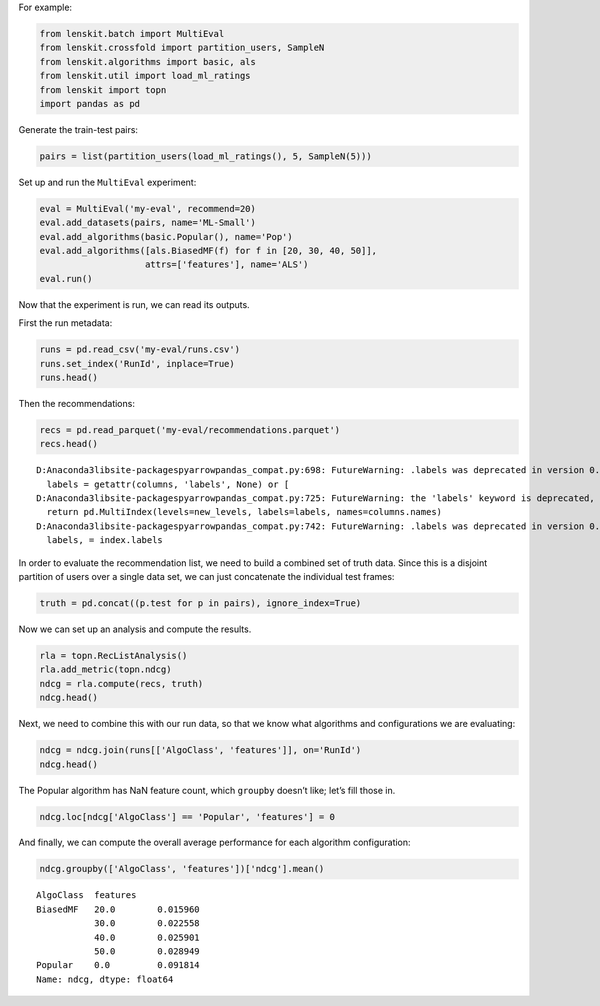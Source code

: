 
For example:

.. code:: ipython3

    from lenskit.batch import MultiEval
    from lenskit.crossfold import partition_users, SampleN
    from lenskit.algorithms import basic, als
    from lenskit.util import load_ml_ratings
    from lenskit import topn
    import pandas as pd

Generate the train-test pairs:

.. code:: ipython3

    pairs = list(partition_users(load_ml_ratings(), 5, SampleN(5)))

Set up and run the ``MultiEval`` experiment:

.. code:: ipython3

    eval = MultiEval('my-eval', recommend=20)
    eval.add_datasets(pairs, name='ML-Small')
    eval.add_algorithms(basic.Popular(), name='Pop')
    eval.add_algorithms([als.BiasedMF(f) for f in [20, 30, 40, 50]],
                        attrs=['features'], name='ALS')
    eval.run()

Now that the experiment is run, we can read its outputs.

First the run metadata:

.. code:: ipython3

    runs = pd.read_csv('my-eval/runs.csv')
    runs.set_index('RunId', inplace=True)
    runs.head()




.. raw:: html

    <div>
    <style scoped>
        .dataframe tbody tr th:only-of-type {
            vertical-align: middle;
        }
    
        .dataframe tbody tr th {
            vertical-align: top;
        }
    
        .dataframe thead th {
            text-align: right;
        }
    </style>
    <table border="1" class="dataframe">
      <thead>
        <tr style="text-align: right;">
          <th></th>
          <th>AlgoClass</th>
          <th>AlgoStr</th>
          <th>DataSet</th>
          <th>Partition</th>
          <th>PredTime</th>
          <th>RecTime</th>
          <th>TrainTime</th>
          <th>features</th>
          <th>name</th>
        </tr>
        <tr>
          <th>RunId</th>
          <th></th>
          <th></th>
          <th></th>
          <th></th>
          <th></th>
          <th></th>
          <th></th>
          <th></th>
          <th></th>
        </tr>
      </thead>
      <tbody>
        <tr>
          <th>1</th>
          <td>Popular</td>
          <td>Popular</td>
          <td>ML-Small</td>
          <td>1</td>
          <td>NaN</td>
          <td>0.578916</td>
          <td>0.278333</td>
          <td>NaN</td>
          <td>Pop</td>
        </tr>
        <tr>
          <th>2</th>
          <td>BiasedMF</td>
          <td>als.BiasedMF(features=20, regularization=0.1)</td>
          <td>ML-Small</td>
          <td>1</td>
          <td>0.377277</td>
          <td>1.324478</td>
          <td>5.426510</td>
          <td>20.0</td>
          <td>ALS</td>
        </tr>
        <tr>
          <th>3</th>
          <td>BiasedMF</td>
          <td>als.BiasedMF(features=30, regularization=0.1)</td>
          <td>ML-Small</td>
          <td>1</td>
          <td>0.326613</td>
          <td>1.566073</td>
          <td>1.300490</td>
          <td>30.0</td>
          <td>ALS</td>
        </tr>
        <tr>
          <th>4</th>
          <td>BiasedMF</td>
          <td>als.BiasedMF(features=40, regularization=0.1)</td>
          <td>ML-Small</td>
          <td>1</td>
          <td>0.408973</td>
          <td>1.570634</td>
          <td>1.904973</td>
          <td>40.0</td>
          <td>ALS</td>
        </tr>
        <tr>
          <th>5</th>
          <td>BiasedMF</td>
          <td>als.BiasedMF(features=50, regularization=0.1)</td>
          <td>ML-Small</td>
          <td>1</td>
          <td>0.357133</td>
          <td>1.700047</td>
          <td>2.390314</td>
          <td>50.0</td>
          <td>ALS</td>
        </tr>
      </tbody>
    </table>
    </div>



Then the recommendations:

.. code:: ipython3

    recs = pd.read_parquet('my-eval/recommendations.parquet')
    recs.head()


.. parsed-literal::

    D:\Anaconda3\lib\site-packages\pyarrow\pandas_compat.py:698: FutureWarning: .labels was deprecated in version 0.24.0. Use .codes instead.
      labels = getattr(columns, 'labels', None) or [
    D:\Anaconda3\lib\site-packages\pyarrow\pandas_compat.py:725: FutureWarning: the 'labels' keyword is deprecated, use 'codes' instead
      return pd.MultiIndex(levels=new_levels, labels=labels, names=columns.names)
    D:\Anaconda3\lib\site-packages\pyarrow\pandas_compat.py:742: FutureWarning: .labels was deprecated in version 0.24.0. Use .codes instead.
      labels, = index.labels
    



.. raw:: html

    <div>
    <style scoped>
        .dataframe tbody tr th:only-of-type {
            vertical-align: middle;
        }
    
        .dataframe tbody tr th {
            vertical-align: top;
        }
    
        .dataframe thead th {
            text-align: right;
        }
    </style>
    <table border="1" class="dataframe">
      <thead>
        <tr style="text-align: right;">
          <th></th>
          <th>item</th>
          <th>score</th>
          <th>user</th>
          <th>rank</th>
          <th>RunId</th>
        </tr>
      </thead>
      <tbody>
        <tr>
          <th>0</th>
          <td>356</td>
          <td>335</td>
          <td>6</td>
          <td>1</td>
          <td>1</td>
        </tr>
        <tr>
          <th>1</th>
          <td>296</td>
          <td>323</td>
          <td>6</td>
          <td>2</td>
          <td>1</td>
        </tr>
        <tr>
          <th>2</th>
          <td>318</td>
          <td>305</td>
          <td>6</td>
          <td>3</td>
          <td>1</td>
        </tr>
        <tr>
          <th>3</th>
          <td>593</td>
          <td>302</td>
          <td>6</td>
          <td>4</td>
          <td>1</td>
        </tr>
        <tr>
          <th>4</th>
          <td>260</td>
          <td>284</td>
          <td>6</td>
          <td>5</td>
          <td>1</td>
        </tr>
      </tbody>
    </table>
    </div>



In order to evaluate the recommendation list, we need to build a
combined set of truth data. Since this is a disjoint partition of users
over a single data set, we can just concatenate the individual test
frames:

.. code:: ipython3

    truth = pd.concat((p.test for p in pairs), ignore_index=True)

Now we can set up an analysis and compute the results.

.. code:: ipython3

    rla = topn.RecListAnalysis()
    rla.add_metric(topn.ndcg)
    ndcg = rla.compute(recs, truth)
    ndcg.head()

Next, we need to combine this with our run data, so that we know what
algorithms and configurations we are evaluating:

.. code:: ipython3

    ndcg = ndcg.join(runs[['AlgoClass', 'features']], on='RunId')
    ndcg.head()




.. raw:: html

    <div>
    <style scoped>
        .dataframe tbody tr th:only-of-type {
            vertical-align: middle;
        }
    
        .dataframe tbody tr th {
            vertical-align: top;
        }
    
        .dataframe thead th {
            text-align: right;
        }
    </style>
    <table border="1" class="dataframe">
      <thead>
        <tr style="text-align: right;">
          <th></th>
          <th></th>
          <th>ndcg</th>
          <th>AlgoClass</th>
          <th>features</th>
        </tr>
        <tr>
          <th>user</th>
          <th>RunId</th>
          <th></th>
          <th></th>
          <th></th>
        </tr>
      </thead>
      <tbody>
        <tr>
          <th rowspan="5" valign="top">1</th>
          <th>11</th>
          <td>0.0</td>
          <td>Popular</td>
          <td>NaN</td>
        </tr>
        <tr>
          <th>12</th>
          <td>0.0</td>
          <td>BiasedMF</td>
          <td>20.0</td>
        </tr>
        <tr>
          <th>13</th>
          <td>0.0</td>
          <td>BiasedMF</td>
          <td>30.0</td>
        </tr>
        <tr>
          <th>14</th>
          <td>0.0</td>
          <td>BiasedMF</td>
          <td>40.0</td>
        </tr>
        <tr>
          <th>15</th>
          <td>0.0</td>
          <td>BiasedMF</td>
          <td>50.0</td>
        </tr>
      </tbody>
    </table>
    </div>



The Popular algorithm has NaN feature count, which ``groupby`` doesn’t
like; let’s fill those in.

.. code:: ipython3

    ndcg.loc[ndcg['AlgoClass'] == 'Popular', 'features'] = 0

And finally, we can compute the overall average performance for each
algorithm configuration:

.. code:: ipython3

    ndcg.groupby(['AlgoClass', 'features'])['ndcg'].mean()




.. parsed-literal::

    AlgoClass  features
    BiasedMF   20.0        0.015960
               30.0        0.022558
               40.0        0.025901
               50.0        0.028949
    Popular    0.0         0.091814
    Name: ndcg, dtype: float64


